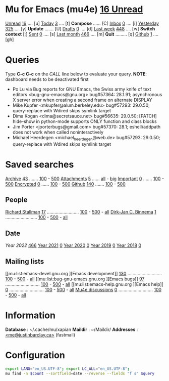 * Mu for Emacs (mu4e)                                        [[mu:flag:unread|%3d Unread][ 16 Unread]]

[[mu:flag:unread][Unread]]  [[mu:flag:unread|%4d][  16]] .... [u]  [[mu:date:today..now][Today]]      [[mu:date:today..now|%4d][   3]] .... [t]  *Compose* ...... [C]
[[mu:m:/Inbox and flag:unread][Inbox]]   [[mu:m:/Inbox and flag:unread|%4d][   0]] .... [i]  [[mu:date:2d..today and not date:today..now][Yesterday]]  [[mu:date:2d..today and not date:today..now|%4d][ 325]] .... [y]  *Update* ....... [U]
[[mu:m:/Drafts][Drafts]]  [[mu:m:/Drafts|%4d][   0]] .... [d]  [[mu:date:7d..now][Last week]]  [[mu:date:7d..now|%4d][ 448]] .... [w]  *Switch context* [;]
[[mu:m:/Sent][Sent]]    [[mu:m:/Sent|%4d][   0]] .... [s]  [[mu:date:4w..now][Last month]] [[mu:date:4w..|%4d][ 466]] .... [m]  *Quit* ......... [q]
[[mu:m:/Inbox/Github and flag:unread][Github]]  [[mu:m:/Inbox/Github and flag:unread|%4d][   1]] .... [gh]

* Queries

Type *C-c C-c* on the /CALL/ line below to evaluate your query.
*NOTE*: dashboard needs to be deactivated first

#+CALL: query("flag:unread", 5)
#+RESULTS:
- Po Lu via Bug reports for GNU Emacs,  the Swiss army knife of text editors <bug-gnu-emacs@gnu.org> bug#57364: 28.1.91; asynchronous X server error when creating a second frame on alternate DISPLAY
- Mike Kupfer <mkupfer@alum.berkeley.edu> bug#57293: 29.0.50; query-replace with Wdired skips symlink target
- Dima Kogan <dima@secretsauce.net> bug#56635: 29.0.50; [PATCH] hide-show in python-mode supports ONLY function and class blocks
- Jim Porter <jporterbugs@gmail.com> bug#57370: 28.1; eshell/addpath does not work when called noninteractively
- Michael Heerdegen <michael_heerdegen@web.de> bug#57293: 29.0.50; query-replace with Wdired skips symlink target

* Saved searches
[[mu:m:/Archive][Archive]]   [[mu:m:/Archive|%4d][  43]] ....... [[mu:m:/Archive||100][100]] - [[mu:m:/Archive||500][500]]  [[mu:flag:attach][ Attachments]] [[mu:flag:attach|%4d][   5]] ...... [[mu:flag:attach||99999][all]] - [[mu:size:10M..][big]]
[[mu:flag:flagged][Important]] [[mu:flag:flagged|%4d][   0]] ....... [[mu:flag:flagged||100][100]] - [[mu:flag:flagged||500][500]]   [[mu:flag:encrypted][Encrypted]]   [[mu:flag:encrypted|%4d][   0]] ...... [[mu:flag:encrypted||100][100]] - [[mu:flag:encrypted||500][500]]
[[mu:m:/Inbox/Github][Github]]    [[mu:m:/Inbox/Github|%4d][ 140]] ....... [[mu:m:/Inbox/Github||100][100]] - [[mu:m:/Inbox/Github||500][500]]

** People
[[mu:from:rms@gnu.org][Richard Stallman]]    [[mu:from:rms@gnu.org|%4d][  17]] ......................... [[mu:mu:from:rms@gnu.org||100][100]] - [[mu:from:rms@gnu.org||500][500]] - [[mu:from:rms@gnu.org||9999][all]]
[[mu:from:djcb@djcbsoftware.nl][Dirk-Jan C. Binnema]] [[mu:from:djcb@djcbsoftware.nl|%4d][   1]] ......................... [[mu:from:djcb@djcbsoftware.nl||100][100]] - [[mu:from:djcb@djcbsoftware.nl||500][500]] - [[mu:from:djcb@djcbsoftware.nl||9999][all]]

** Date
[[Year 2022]] [[mu:date:20220101..20221231|%4d][ 466]]         [[mu:date:20210101..20211231][Year 2021]] [[mu:date:20210101..20211231|%4d][   0]]
[[mu:date:20200101..20201231][Year 2020]] [[mu:date:20200101..20201231|%4d][   0]]         [[mu:date:20190101..20191231][Year 2019]] [[mu:date:20190101..20191231|%4d][   0]]
[[mu:date:20180101..20181231][Year 2018]] [[mu:date:20180101..20181231|%4d][   0]]

** Mailing lists
[[mu:list:emacs-devel.gnu.org
][Emacs development]] [[mu:list:emacs-devel.gnu.org|%4d][ 130]] ........................... [[mu:list:emacs-devel.gnu .org||100][100]] - [[mu:list:emacs-devel.gnu.org||500][500]] - [[mu:list:emacs-devel.gnu.org||9999][all]]
[[mu:list:bug-gnu-emacs.gnu.org
][Emacs bugs]]        [[mu:list:bug-gnu-emacs.gnu.org|%4d][  97]] ........................... [[mu:list:bug-gnu-emacs.gnu.org||100][100]] - [[mu:list:bug-gnu-emacs.gnu.org||500][500]] - [[mu:list:bug-gnu-emacs.gnu.org||9999][all]]
[[mu:list:emacs-help.gnu.org
][Emacs help]]        [[mu:list:emacs-help.gnu.org|%4d][   0]] ........................... [[mu:list:emacs-help.gnu .org||100][100]] - [[mu:list:emacs-devel.gnu.org||500][500]] - [[mu:list:emacs-help.gnu.org||9999][all]]
[[mu:list:mu-discuss.googlegroups.com][Mu4e discussions]]  [[mu:list:mu-discuss.googlegroups.com|%4d][   0]] ........................... [[mu:list:mu-discuss.googlegroups.com||100][100]] - [[mu:list:mu-discuss.googlegroups.com||500][500]] - [[mu:list:mu-discuss.googlegroups.com||9999][all]]

* Information

*Database*  : ~/.cache/mu/xapian
*Maildir*   : ~/Maildir/
*Addresses* : [[mailto:me@justinbarclay.ca][<me@justinbarclay.ca>]] (fastmail)

* Configuration
:PROPERTIES:
:VISIBILITY: hideall
:END:

#+STARTUP: showall showstars indent

#+NAME: query
#+BEGIN_SRC sh :results list raw :var query="flag:unread" count=5 
export LANG="en_US.UTF-8"; export LC_ALL="en_US.UTF-8";
mu find -n $count --sortfield=date --reverse --fields "f s" $query
#+END_SRC

#+KEYMAP: u | mu4e-search "flag:unread"
#+KEYMAP: i | mu4e-search "m:/Inbox and flag:unread"
#+KEYMAP: I | mu4e-search "m:/Inbox"
#+KEYMAP: d | mu4e-search "m:/Drafts"
#+KEYMAP: s | mu4e-search "m:/Sent"
#+KEYMAP: gh | mu4e-search "m:/Inbox/Github and flag:unread"
#+KEYMAP: Gh | mu4e-search "m:/Inbox/Github"

#+KEYMAP: t | mu4e-headers-search "date:today..now"
#+KEYMAP: y | mu4e-headers-search "date:2d..today and not date:today..now"
#+KEYMAP: w | mu4e-headers-search "date:7d..now"
#+KEYMAP: m | mu4e-headers-search "date:4w..now"

#+KEYMAP: C | mu4e-compose-new
#+KEYMAP: U | mu4e-dashboard-update
#+KEYMAP: ; | mu4e-context-switch
#+KEYMAP: q | kill-current-buffer

